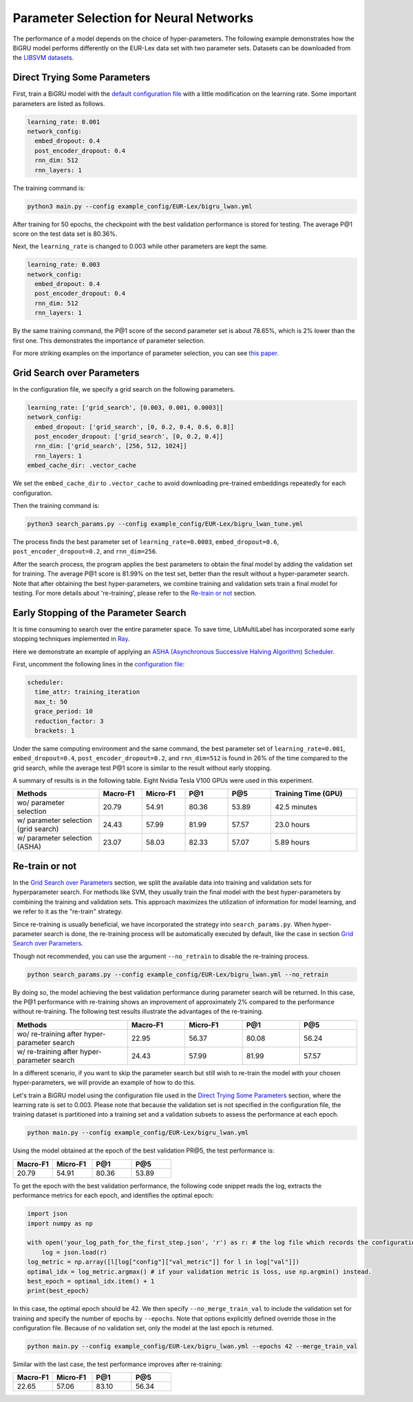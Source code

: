 Parameter Selection for Neural Networks
==========================================

The performance of a model depends on the choice of hyper-parameters.
The following example demonstrates how the BiGRU model performs differently on the EUR-Lex data set with two parameter sets.
Datasets can be downloaded from the
`LIBSVM datasets <https://www.csie.ntu.edu.tw/~cjlin/libsvmtools/datasets/multilabel.html>`_.

Direct Trying Some Parameters
-----------------------------

First, train a BiGRU model with the
`default configuration file <https://github.com/ASUS-AICS/LibMultiLabel/blob/master/example_config/EUR-Lex/bigru_lwan.yml>`_
with a little modification on the learning rate.
Some important parameters are listed as follows.

.. code-block:: bash

    learning_rate: 0.001
    network_config:
      embed_dropout: 0.4
      post_encoder_dropout: 0.4
      rnn_dim: 512
      rnn_layers: 1

The training command is:

.. code-block:: bash

    python3 main.py --config example_config/EUR-Lex/bigru_lwan.yml

After training for 50 epochs, the checkpoint with the best validation performance is stored for testing. The
average P@1 score on the test data set is 80.36%.

Next, the ``learning_rate`` is changed to 0.003 while other parameters are kept the same.

.. code-block:: bash

    learning_rate: 0.003
    network_config:
      embed_dropout: 0.4
      post_encoder_dropout: 0.4
      rnn_dim: 512
      rnn_layers: 1

By the same training command, the P@1 score of the second parameter set is about 78.65%, which is
2% lower than the first one. This demonstrates the importance of parameter selection.

For more striking examples on the importance of parameter selection, you can see `this paper <https://www.csie.ntu.edu.tw/~cjlin/papers/parameter_selection/acl2021_parameter_selection.pdf>`_.

.. _Parameter Selection for Neural Networks:

Grid Search over Parameters
---------------------------

In the configuration file, we specify a grid search on the following parameters.


.. code-block:: bash

    learning_rate: ['grid_search', [0.003, 0.001, 0.0003]]
    network_config:
      embed_dropout: ['grid_search', [0, 0.2, 0.4, 0.6, 0.8]]
      post_encoder_dropout: ['grid_search', [0, 0.2, 0.4]]
      rnn_dim: ['grid_search', [256, 512, 1024]]
      rnn_layers: 1
    embed_cache_dir: .vector_cache

We set the ``embed_cache_dir`` to ``.vector_cache`` to avoid downloading pre-trained embeddings repeatedly for each configuration.


Then the training command is:

.. code-block:: bash

    python3 search_params.py --config example_config/EUR-Lex/bigru_lwan_tune.yml

The process finds the best parameter set of ``learning_rate=0.0003``, ``embed_dropout=0.6``, ``post_encoder_dropout=0.2``, and ``rnn_dim=256``.

After the search process, the program applies the best parameters to obtain the final model by adding
the validation set for training. The average P@1 score is 81.99% on the test set, better
than the result without a hyper-parameter search. Note that after obtaining the best 
hyper-parameters, we combine training and validation sets train a final model for testing.
For more details about 're-training', please refer to the `Re-train or not`_ section.

Early Stopping of the Parameter Search
--------------------------------------

It is time consuming to search over the entire parameter space.
To save time, LibMultiLabel has incorporated some early stopping techniques implemented in `Ray <https://arxiv.org/abs/1807.05118>`_.

Here we demonstrate an example of applying an `ASHA (Asynchronous Successive Halving Algorithm) Scheduler <https://arxiv.org/abs/1810.05934>`_.

First, uncomment the following lines in the
`configuration file <https://github.com/ASUS-AICS/LibMultiLabel/blob/master/example_config/EUR-Lex/bigru_lwan_tune.yml>`_:

.. code-block:: bash

    scheduler:
      time_attr: training_iteration
      max_t: 50
      grace_period: 10
      reduction_factor: 3
      brackets: 1

Under the same computing environment and the same command, the best parameter set of ``learning_rate=0.001``,
``embed_dropout=0.4``, ``post_encoder_dropout=0.2``, and ``rnn_dim=512`` is found in 26% of the time compared to the
grid search, while the average test P@1 score is similar to the result without early stopping.

A summary of results is in the following table. Eight Nvidia Tesla V100 GPUs were used in this experiment.


.. list-table::
   :widths: 50 25 25 25 25 50
   :header-rows: 1

   * - Methods
     - Macro-F1
     - Micro-F1
     - P@1
     - P@5
     - Training Time (GPU)

   * - wo/ parameter selection
     - 20.79
     - 54.91
     - 80.36 
     - 53.89
     - 42.5 minutes
   * - w/ parameter selection (grid search)
     - 24.43
     - 57.99
     - 81.99
     - 57.57
     - 23.0 hours
   * - w/ parameter selection (ASHA)
     - 23.07
     - 58.03
     - 82.33
     - 57.07
     - 5.89 hours

Re-train or not
--------------------------------------

In the `Grid Search over Parameters`_ section, we split the available data into training 
and validation sets for hyperparameter search. For methods like SVM, they usually train the 
final model with the best hyper-parameters by combining the training and validation sets. 
This approach maximizes the utilization of information for model learning, and we refer to 
it as the "re-train" strategy.

.. However, when applied in deep learning, merging the validation set into the training 
.. set means that the optimization process, which previously relied on the validation set for 
.. termination, no longer works. While there's no definitively proven best termination criterion 
.. , a typical approach is to determine the optimal epoch during 
.. hyper-parameter search based on the number of training steps that led to the best 
.. validation performance. This optimal epoch serves as a stopping criterion 
.. when training the model with all available data. This strategy has been shown 
.. to provide stable improvements while mitigating the risk of overfitting.

Since re-training is usually beneficial, we have incorporated the strategy into ``search_params.py``.
When hyper-parameter search is done, the re-training process will be automatically 
executed by default, like the case in section `Grid Search over Parameters`_.

Though not recommended, you can use the argument ``--no_retrain`` to disable the 
re-training process.

.. code-block:: bash

    python search_params.py --config example_config/EUR-Lex/bigru_lwan.yml --no_retrain

By doing so, the model achieving the best validation performance during parameter search
will be returned.
In this case, the P@1 performance with re-training shows an improvement of approximately 2%
compared to the performance without re-training. The following test results illustrate
the advantages of the re-training.

.. list-table::
   :widths: 50 25 25 25 25
   :header-rows: 1

   * - Methods
     - Macro-F1
     - Micro-F1
     - P@1
     - P@5

   * - wo/ re-training after hyper-parameter search
     - 22.95
     - 56.37
     - 80.08
     - 56.24

   * - w/ re-training after hyper-parameter search
     - 24.43
     - 57.99
     - 81.99
     - 57.57

In a different scenario, if you want to skip the parameter search but still wish 
to re-train the model with your chosen hyper-parameters, we will provide an example 
of how to do this.

Let's train a BiGRU model using the configuration file used in the `Direct Trying Some Parameters`_ 
section, where the learning rate is set to 0.003. Please note that because the validation set 
is not specified in the configuration file, the training dataset is partitioned into 
a training set and a validation subsets to assess the performance at each epoch.


.. code-block:: bash

    python main.py --config example_config/EUR-Lex/bigru_lwan.yml

Using the model obtained at the epoch of the best validation PR@5,
the test performance is:

.. list-table::
   :widths: 25 25 25 25
   :header-rows: 1

   * - Macro-F1
     - Micro-F1
     - P@1
     - P@5

   * - 20.79
     - 54.91
     - 80.36 
     - 53.89

To get the epoch with the best validation performance, the following code snippet reads 
the log, extracts the performance metrics for each epoch, and identifies the optimal epoch:

.. code-block:: python

    import json
    import numpy as np

    with open('your_log_path_for_the_first_step.json', 'r') as r: # the log file which records the configuration and validation performance of each epoch is saved in the 'runs' directory by default.
        log = json.load(r)
    log_metric = np.array([l[log["config"]["val_metric"]] for l in log["val"]])
    optimal_idx = log_metric.argmax() # if your validation metric is loss, use np.argmin() instead.
    best_epoch = optimal_idx.item() + 1
    print(best_epoch)

In this case, the optimal epoch should be 42.
We then specify ``--no_merge_train_val`` to include the validation set for training and 
specify the number of epochs by ``--epochs``. Note that options explicitly defined 
override those in the configuration file. Because of no validation set, only the model
at the last epoch is returned.

.. code-block:: bash

    python main.py --config example_config/EUR-Lex/bigru_lwan.yml --epochs 42 --merge_train_val

Similar with the last case, the test performance improves after re-training:

.. list-table::
   :widths: 25 25 25 25
   :header-rows: 1

   * - Macro-F1
     - Micro-F1
     - P@1
     - P@5

   * - 22.65
     - 57.06
     - 83.10
     - 56.34